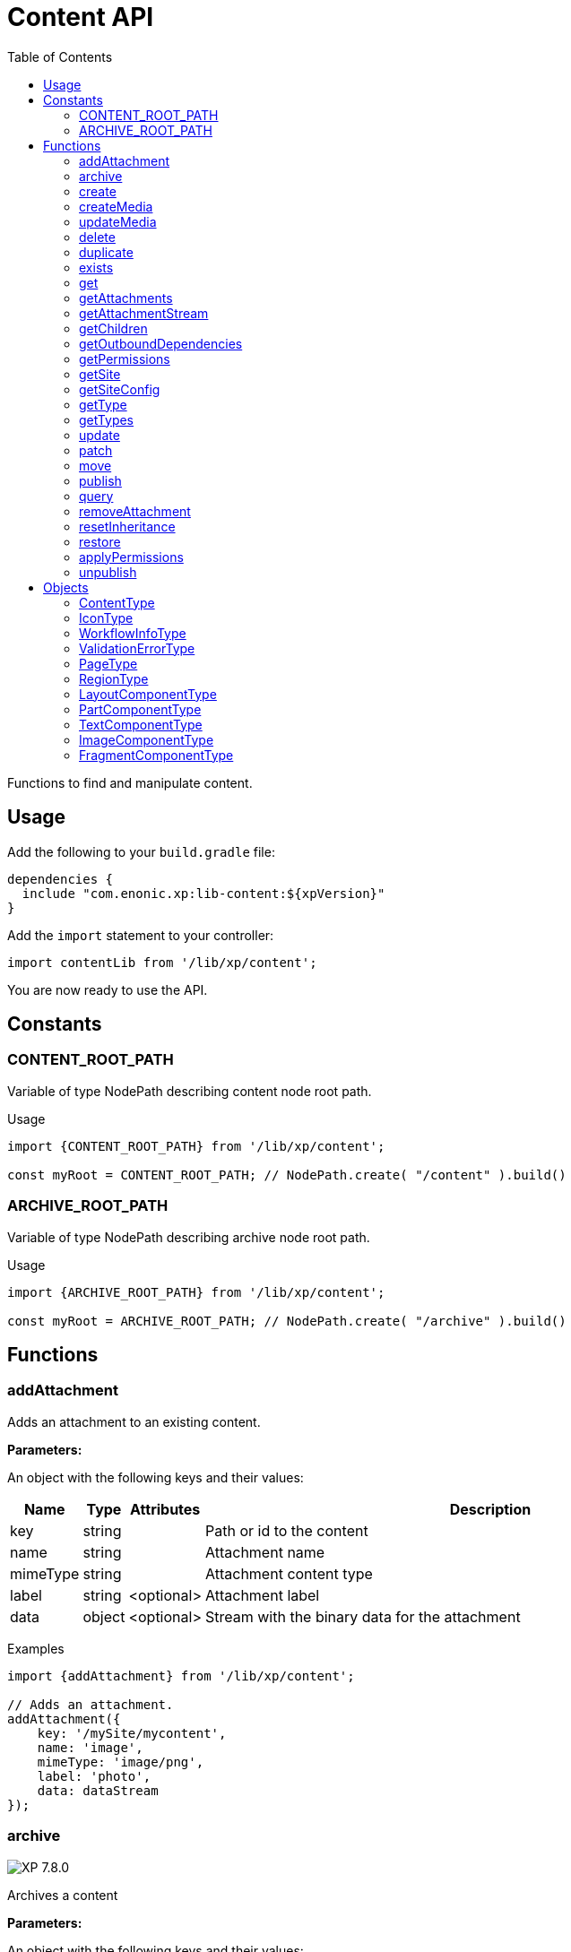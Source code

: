= Content API
:toc: right
:imagesdir: ../images

Functions to find and manipulate content.

== Usage

Add the following to your `build.gradle` file:

[source,groovy]
----
dependencies {
  include "com.enonic.xp:lib-content:${xpVersion}"
}
----

Add the `import` statement to your controller:

[source,typescript]
----
import contentLib from '/lib/xp/content';
----

You are now ready to use the API.

== Constants

=== CONTENT_ROOT_PATH
Variable of type NodePath describing content node root path.
[.lead]
Usage

[source,typescript]
----
import {CONTENT_ROOT_PATH} from '/lib/xp/content';

const myRoot = CONTENT_ROOT_PATH; // NodePath.create( "/content" ).build()
----

=== ARCHIVE_ROOT_PATH
Variable of type NodePath describing archive node root path.


[.lead]
Usage

[source,typescript]
----
import {ARCHIVE_ROOT_PATH} from '/lib/xp/content';

const myRoot = ARCHIVE_ROOT_PATH; // NodePath.create( "/archive" ).build()
----

== Functions

=== addAttachment

Adds an attachment to an existing content.

[.lead]
*Parameters:*

An object with the following keys and their values:

[%header,cols="1%,1%,1%,98%a"]
[frame="none"]
[grid="none"]
|===
| Name | Type | Attributes| Description
| key | string | | Path or id to the content
| name | string | | Attachment name
| mimeType | string | | Attachment content type
| label | string | <optional> | Attachment label
| data | object | <optional> | Stream with the binary data for the attachment
|===

[.lead]
Examples

[source,typescript]
----
import {addAttachment} from '/lib/xp/content';

// Adds an attachment.
addAttachment({
    key: '/mySite/mycontent',
    name: 'image',
    mimeType: 'image/png',
    label: 'photo',
    data: dataStream
});
----

=== archive
image:xp-780.svg[XP 7.8.0,opts=inline]

Archives a content

[.lead]
*Parameters:*

An object with the following keys and their values:

[%header,cols="1%,1%,98%a"]
[frame="none"]
[grid="none"]
|===
| Name | Type | Description
| сontent | string | Path or id of the content to be archived
|===

[.lead]
Returns

*string[]* : List with ids of the contents that were archived

[.lead]
Examples
[source,typescript]
----
import {archive} from '/lib/xp/content';

// Archive content by path.
const result1 = archive({
    content: '/path/to/mycontent',
});

log.info('Archived content ids: %s', result1.join(','));

// Archive content by id.
const result2 = archive({
    content: 'my-content-id'
});

log.info('Archived content ids: %s', result2.join(','));
----

=== create

Creates a content.

Either `name` or `displayName` (or both) must be specified. When `name` is not set, the system will auto-generate a name based on the `displayName`, by lower-casing and replacing certain characters. If there is already a content with the auto-generated name, a suffix will be added to `name` in order to make it unique.

To create a content where `name` is not important and there could be multiple instances under the same parent content, skip the `name` parameter and specify a `displayName` instead.

[.lead]
*Parameters:*

An object with the following keys and their values:

[%header,cols="1%,1%,1%,1%,98%a"]
[frame="none"]
[grid="none"]
|===
| Name | Type | Attributes| Default| Description
| name | string | <optional> | | Name of content
| parentPath | string | | | Path to place content under
| displayName | string | <optional> | | Display name. Default is same as name
| requireValid | boolean | <optional> | true | The content has to be valid, according to the content type, to be created. If requireValid=true and the content is not strictly valid, an error will be thrown
| refresh | boolean | <optional> | true | If refresh is true, the created content will to be searchable through queries immediately, else within 1 second. Since there is a performance penalty doing this refresh, refresh should be set to false for bulk operations
| contentType | string | | | Content type to use
| language | string | <optional> | | The language tag representing the content’s locale
| childOrder | string | <optional> | | Default ordering of children when doing getChildren if no order is given in query
| data | object | | | Actual content data
| page | object | <optional> | | content <<PageType, page>>
| x | object | <optional> | | eXtra data to use
| workflow | object | <optional> | | Workflow information to use. Default has state READY and empty check list.
|===

[.lead]
Returns

*object* : Content created as JSON

[.lead]
Examples

[source,typescript]
----
import {create} from '/lib/xp/content';

// Creates a content.
const result1 = create({
    name: 'mycontent',
    parentPath: '/a/b',
    displayName: 'My Content',
    contentType: 'test:myContentType',
    language: 'es',
    data: {
        a: 1,
        b: 2,
        c: ['1', '2'],
        d: {
            e: {
                f: 3.6,
                g: true
            }
        }
    },
    x: {
        "com-enonic-myapplication": {
            myschema: {
                a: 1
            }
        }
    },
    workflow: {
        state: 'PENDING_APPROVAL',
        checks: {
            'Review by lawyer': 'PENDING'
        }
    },
});

log.info('Content created with id %s', result1._id);
----

[source,typescript]
----
import {create} from '/lib/xp/content';

// Check if content already exists.
try {
    const result2 = create({
        name: 'mycontent',
        parentPath: '/a/b',
        displayName: 'My Content',
        contentType: 'test:myContentType',
        data: {}
    });

    log.info('Content created with id %s', result2._id);

} catch (e) {
    if (e.code == 'contentAlreadyExists') {
        log.error('There is already a content with that name');
    } else {
        log.error('Unexpected error: %s', e.message);
    }
}
----

[source,typescript]
----
// Content created.
const expected = {
    _id: "123456",
    _name: "mycontent",
    _path: "/a/b/mycontent",
    creator: "user:system:anonymous",
    createdTime: "1975-01-08T00:00:00Z",
    type: "test:myContentType",
    displayName: "My Content",
    hasChildren: false,
    language: "es",
    valid: false,
    data: {
        a: 1,
        b: 2,
        c: [
            "1",
            "2"
        ],
        d: {
            e: {
                f: 3.6,
                g: true
            }
        }
    },
    x: {
        "com-enonic-myapplication": {
            myschema: {
                a: 1
            }
        }
    },
    page: {},
    attachments: {},
    publish: {}
};
----

=== createMedia

Creates a media content

[.lead]
*Parameters:*

An object with the following keys and their values:

[%header,cols="1%,1%,1%,1%,98%a"]
[frame="none"]
[grid="none"]
|===
| Name | Type | Attributes| Default| Description
| name | string | <optional> | | Name of content
| parentPath | string | <optional> | / | Path to place content under
| mimeType | string | <optional> | | Mime-type of the data
| focalX | number | <optional> | | Focal point for X axis (if it's an image)
| focalY | number | <optional> | | Focal point for Y axis (if it's an image)
| data | | | | Data (as stream) to use
|===

[.lead]
Returns

*object* : Returns the created media content

[.lead]
Examples

[source,typescript]
----
import {createMedia} from '/lib/xp/content';

// Creates a media.
const result = createMedia({
    name: 'mycontent',
    parentPath: '/a/b',
    mimeType: 'text/plain',
    data: stream
});
----

[source,typescript]
----
// Media created.
const expected = {
    _id: "123456",
    _name: "mycontent",
    _path: "/a/b/mycontent",
    creator: "user:system:anonymous",
    createdTime: "1975-01-08T00:00:00Z",
    type: "base:unstructured",
    hasChildren: false,
    valid: false,
    data: {},
    x: {},
    page: {},
    attachments: {},
    publish: {}
};
----

=== updateMedia

Modifies a media content

[.lead]
*Parameters:*

An object with the following keys and their values:

[%header,cols="1%,1%,1%,1%,98%a"]
[frame="none"]
[grid="none"]
|===
| Name | Type | Attributes| Default| Description
| key | string | | | Path or id of the media content
| name | string | | | Name of the media content
| data | | | | Media data (as a stream)
| mimeType | string | <optional> | | Mime-type of the data
| focalX | number | <optional> | | Focal point for X axis (if content is an image)
| focalY | number | <optional> | | Focal point for Y axis (if content is an image)
| caption | string | <optional> | | Caption
| artist | string \| string[]  | <optional> | | Artist
| copyright | string | <optional> | | Copyright
| tags | string \| string[] | <optional> | | Tags
| workflowInfo | object | <optional> | | Workflow state (default: READY).

|===

[.lead]
Returns

*object* : Returns the modified media content

[.lead]
Examples

[source,typescript]
----
import {updateMedia} from '/lib/xp/content';

// Modifies a media.
const result = updateMedia({
    key: '/a/b/mycontent',
    name: 'mycontent',
    data: stream,
    artist: ['Artist 1', 'Artist 2'],
    caption: 'Caption',
    copyright: 'Copyright',
    mimeType: 'text/plan',
    tags: ['tag1', 'tag2']
});
----

[source,typescript]
----
// Modified media.
const expected = {
    _id: "123456",
    _name: "myMedia",
    _path: "/a/b/myMedia",
    creator: "user:system:anonymous",
    createdTime: "1975-01-08T00:00:00Z",
    type: "base:unstructured",
    hasChildren: false,
    valid: false,
    data: {
        caption: "Caption",
        artist: [
            "Artist 1",
            "Artist 2"
        ],
        copyright: "Copyright",
        mimeType: "text/plan",
        tags: [
            "tag1",
            "tag2"
        ]
    },
    x: {},
    page: {},
    attachments: {},
    publish: {},
    workflow: {
        state: "READY",
        checks: {}
    }
};
----

=== delete

Deletes a content

[.lead]
*Parameters:*

An object with the following keys and their values:

[%header,cols="1%,1%,98%a"]
[frame="none"]
[grid="none"]
|===
| Name | Type | Description
| key | string | Path or id to the content
|===

[.lead]
Returns

*boolean* : `true` if deleted, `false` otherwise

[.lead]
Examples

[source,typescript]
----
import {delete as deleteContent} from '/lib/xp/content';

// Deletes a content by path.
const result = deleteContent({
    key: '/features/js-libraries/mycontent'
});

if (result) {
    log.info('Content deleted');
} else {
    log.info('Content was not found');
}
----

=== duplicate

image:xp-7120.svg[XP 7.12.0,opts=inline] Duplicates a content.

[.lead]
*Parameters:*

An object with the following keys and their values:

[%header,cols="1%,1%,1%,1%,96%a"]
[frame="none"]
[grid="none"]
|===
| Name | Type | Attributes| Default | Description
| contentId | string | | | Id of the content.
| workflow | Object | <optional> | ```{
state: "READY",
checks: {}
}``` | Workflow state.
| includeChildren |  boolean | <optional> | true | Indicates that children contents must be duplicated, too. Ignored if `variant=true`.
| variant | boolean | <optional> | false | Indicates that duplicated content is a variant.
| parent | string | <optional> | | Destination parent path. By default, a duplicated content will be added as a sibling of the source content.
| name | string | <optional> | | New content name.
|===

[.lead]
Returns summary of the content duplicate.

*object* : Summary of the content duplicate.

[.lead]
Examples

Duplicate a content
[source,typescript]
----
import {duplicate} from '/lib/xp/content';

// Duplicate content by id
const result = duplicate({
    contentId: '79e21db0-5b43-45ce-b58c-6e1c420b22bd',
    includeChildren: false,
});

// Summary of the duplicated content.
const expected = {
    contentName: "sourcecontentname-copy",
    sourceContentPath: "/path/to/duplicated-content",
    duplicatedContents: [
        "duplicated-content-id"
    ]
};
----

Create a variant
[source,typescript]
----
import {duplicate} from '/lib/xp/content';

// Create a variant of the content
const result = duplicate({
    contentId: '79e21db0-5b43-45ce-b58c-6e1c420b22bd',
    variant: true,
    name: 'variant-name'
});

const expected = {
    contentName: "variant-name",
    sourceContentPath: "/path/to/variant-name",
    duplicatedContents: [
        "variant-content-id"
    ]
}
----

=== exists

Checks if a content exists in the current context.

[.lead]
*Parameters:*

An object with the following keys and their values:

[%header,cols="1%,1%,98%a"]
[frame="none"]
[grid="none"]
|===
| Name | Type | Description
| key | string | Path or id to the content
|===

[.lead]
Returns

*boolean* : `true` if exists, `false` otherwise

[.lead]
Examples

[source,typescript]
----
import {exists} from '/lib/xp/content';

// Checking if a content exists
const result = exists({
    key: '/path/to/mycontent'
});

if (result) {
    log.info('Content exists');
} else {
    log.info('Content does not exist');
}
----


=== get

Returns a content

[.lead]
*Parameters:*

An object with the following keys and their values:

[%header,cols="35%,1%,1%,63%a"]
[frame="none"]
[grid="none"]
|===
| Name | Type | Attributes| Description
| key | string | | Path or id to the parent content
| versionId image:xp-720.svg[XP 7.2.0,opts=inline] | string | <optional> | Content version id
|===

[.lead]
Returns

*object* : The content (as JSON) fetched from the repository

[.lead]
Examples

[source,typescript]
----
import {get as getContentByKey} from '/lib/xp/content';

// Gets a single content by path.
const result = getContentByKey({
    key: '/path/to/mycontent'
});

if (result) {
    log.info('Display Name = %s', result.displayName);
} else {
    log.info('Content was not found');
}
----

[source,typescript]
----
// Content as it is returned.
const expected = {
    _id: "123456",
    _name: "mycontent",
    _path: "/path/to/mycontent",
    creator: "user:system:admin",
    modifier: "user:system:admin",
    createdTime: "1970-01-01T00:00:00Z",
    modifiedTime: "1970-01-01T00:00:00Z",
    type: "base:unstructured",
    displayName: "My Content",
    hasChildren: false,
    language: "en",
    valid: true,
    childOrder: "_ts DESC, _name ASC",
    data: {
        myfield: "Hello World"
    },
    x: {},
    page: {},
    attachments: {
        "logo.png": {
            name: "logo.png",
            label: "small",
            size: 6789,
            mimeType: "image/png"
        },
        "document.pdf": {
            name: "document.pdf",
            size: 12345,
            mimeType: "application/pdf"
        }
    },
    publish: {}
};
----

=== getAttachments

This function returns a content attachments

[.lead]
*Parameters:*

[%header,cols="1%,1%,98%a"]
[frame="none"]
[grid="none"]
|===
| Name  | Type   | Description
| key | string | Path or id to the content
|===

[.lead]
Returns

*object* : An object with all the attachments stored in the content, where the key is the attachment name. Or null if the content was not found.

[.lead]
Examples

[source,typescript]
----
// Attachments returned.
const expected = {
    "logo.png": {
        name: "logo.png",
        label: "small",
        size: 6789,
        mimeType: "image/png"
    },
    "document.pdf": {
        name: "document.pdf",
        size: 12345,
        mimeType: "application/pdf"
    }
};
----

=== getAttachmentStream

This function returns a data-stream for the specified content attachment

[.lead]
*Parameters:*

An object with the following keys and their values:

[%header,cols="1%,1%,98%a"]
[frame="none"]
[grid="none"]
|===
| Name | Type | Description
| key | string | Path or id to the content
| name | string | Attachment name
|===

[.lead]
Returns

*object* : Stream of the attachment data

[.lead]
Examples

[source,typescript]
----
import {getAttachmentStream} from '/lib/xp/content';

// Get stream for attachment.
const stream = getAttachmentStream({
    key: '/a/b/mycontent',
    name: 'document.pdf'
});
----

=== getChildren

Fetches children of a content

[.lead]
*Parameters:*

An object with the following keys and their values:

[%header,cols="1%,1%,1%,1%,98%a"]
[frame="none"]
[grid="none"]
|===
| Name | Type | Attributes| Default| Description
| key | string | | | Path or id to the parent content
| start | number | <optional> | 0 | Start index (used for paging)
| count | number | <optional> | 10 | Number of contents to fetch
| sort | string | <optional> | | Sorting expression
|===

[.lead]
Returns

*object* : An array of child items (as JSON) fetched from the repository

[.lead]
Examples

[source,typescript]
----
import {getChildren} from '/lib/xp/content';

// Returns the children of specified path.
const result = getChildren({
    key: '/path/to',
    start: 0,
    count: 2,
    sort: '_modifiedTime ASC'
});

log.info('Found %s number of contents', result.total);

result.hits.forEach((content) => {
  log.info('Content %s loaded', content._name);
});
----

[source,typescript]
----
// Result set returned.
const expected = {
    total: 20,
    count: 2,
    hits: [
        {
            _id: "id1",
            _name: "name1",
            _path: "/a/b/name1",
            creator: "user:system:admin",
            modifier: "user:system:admin",
            createdTime: "1970-01-01T00:00:00Z",
            modifiedTime: "1970-01-01T00:00:00Z",
            type: "base:unstructured",
            displayName: "My Content 1",
            hasChildren: false,
            valid: false,
            data: {},
            x: {},
            page: {},
            attachments: {},
            publish: {}
        },
        {
            _id: "id2",
            _name: "name2",
            _path: "/a/b/name2",
            creator: "user:system:admin",
            modifier: "user:system:admin",
            createdTime: "1970-01-01T00:00:00Z",
            modifiedTime: "1970-01-01T00:00:00Z",
            type: "base:unstructured",
            displayName: "My Content 2",
            hasChildren: false,
            valid: false,
            data: {},
            x: {},
            page: {},
            attachments: {},
            publish: {}
        }
    ]
};
----



=== getOutboundDependencies

image:xp-720.svg[XP 7.2.0,opts=inline]

Returns the list of content items that are outbound dependencies of specified content.

[.lead]
*Parameters:*

An object with the following properties:

[%header,cols="1%,1%,98%a"]
[frame="none"]
[grid="none"]
|===
| Name | Type | Description
| key | string | Path or id to the content
|===

[.lead]
Returns

*string[]* : List with ids of dependent content items


[.lead]
Examples

[source,typescript]
----
import {getOutboundDependencies} from '/lib/xp/content';

// Gets outbound dependencies of content by its Id.
const result = getOutboundDependencies({
    key: '/features/js-libraries/mycontent'
});

if (result) {
    log.info('Outbound dependencies: %s', JSON.stringify(result, null, 4));
} else {
    log.info('Outbound dependencies were not found');
}
----

=== getPermissions

Returns content permissions

[.lead]
*Parameters:*

An object with the following keys and their values:

[%header,cols="1%,1%,98%a"]
[frame="none"]
[grid="none"]
|===
| Name | Type | Description
| key | string | Path or id to the content
|===

[.lead]
Returns

*object* : Content permissions

[.lead]
Examples

[source,typescript]
----
import {getPermissions} from '/lib/xp/content';

// Return permissions for content by path.
const result = getPermissions({
    key: '/features/js-libraries/mycontent'
});

if (result) {
    log.info('Content inherits permissions: %s', result.inheritPermissions);
} else {
    log.info('Content not found');
}
----

[source,typescript]
----
// Permissions returned.
const expected = {
    permissions: [
        {
            principal: "user:system:anonymous",
            allow: [
                "READ"
            ],
            deny: []
        }
    ]
};
----

=== getSite

Returns the parent site of a content

[.lead]
*Parameters:*

An object with the following keys and their values:

[%header,cols="1%,1%,98%a"]
[frame="none"]
[grid="none"]
|===
| Name | Type | Description
| key | string | Path or id to the content
|===

[.lead]
Returns

*object* : The current site as JSON

[.lead]
Examples

[source,typescript]
----
import {getSite} from '/lib/xp/content';

// Returns content's parent site
const result = getSite({
    key: '/path/to/mycontent'
});
log.info('Site name = %s', result._name);
----

[source,typescript]
----
// Site data returned.
const expected = {
    _id: "100123",
    _name: "my-content",
    _path: "/my-content",
    type: "base:unstructured",
    hasChildren: false,
    valid: false,
    data: {
        siteConfig: {
            applicationKey: "myapplication",
            config: {
                Field: 42
            }
        }
    },
    x: {},
    page: {},
    attachments: {},
    publish: {}
};
----

=== getSiteConfig

Returns configuration of a specified application assigned to the site of a content

[.lead]
*Parameters:*

An object with the following keys and their values:

[%header,cols="1%,1%,98%a"]
[frame="none"]
[grid="none"]
|===
| Name | Type | Description
| key | string | Path or id to the content
| applicationKey | string | Application key
|===

[.lead]
Returns

*object* : App config (as JSON)

[.lead]
Examples

[source,typescript]
----
import {getSiteConfig} from '/lib/xp/content';

// Returns config of the content's parent site
const result = getSiteConfig({
    key: '/path/to/mycontent',
    applicationKey: app.name
});
log.info('Field value for the site config = %s', result.Field);
----

[source,typescript]
----
// Site config returned.
const expected = {
    Field: 42
};
----

=== getType

Returns properties and icon of the specified content type

[.lead]
*Parameters:*

[%header,cols="1%,1%,98%a"]
[frame="none"]
[grid="none"]
|===
| Name  | Type   | Description
| name | string | Name of the content type, as 'app:name' (e.g. 'com.enonic.myapp:article')
|===

[.lead]
Returns

*<<ContentType>>* : The content type object if found, or `null` otherwise. See ContentType type definition below

[.lead]
Examples

[source,typescript]
----
import {getType} from '/lib/xp/content';

// Get a content type by name
const contentType = getType('com.enonic.myapp:person');
----

[source,typescript]
----
// Content type returned:
const expected = {
    name: "com.enonic.myapp:person",
    displayName: "Person",
    description: "Person content type",
    superType: "base:structured",
    abstract: false,
    final: true,
    allowChildContent: true,
    displayNameExpression: "${name}",
    icon: {
        mimeType: "image/png",
        modifiedTime: "2016-01-01T12:00:00Z"
    },
    form: [
        {
            formItemType: "Input",
            name: "name",
            label: "Full name",
            maximize: true,
            inputType: "TextLine",
            occurrences: {
                maximum: 1,
                minimum: 1
            },
            config: {}
        },
        {
            formItemType: "Input",
            name: "title",
            label: "Photo",
            helpText: "Person photo",
            maximize: true,
            inputType: "ImageSelector",
            occurrences: {
                maximum: 1,
                minimum: 1
            },
            config: {}
        },
        {
            formItemType: "Input",
            name: "bio",
            label: "Bio",
            maximize: true,
            inputType: "HtmlArea",
            occurrences: {
                maximum: 1,
                minimum: 1
            },
            config: {}
        },
        {
            formItemType: "Input",
            name: "birthdate",
            label: "Birth date",
            maximize: true,
            inputType: "Date",
            occurrences: {
                maximum: 1,
                minimum: 0
            },
            config: {}
        },
        {
            formItemType: "Input",
            name: "email",
            label: "Email",
            helpText: "Email address",
            maximize: true,
            inputType: "TextLine",
            occurrences: {
                maximum: 1,
                minimum: 1
            },
            config: {
                regexp: [
                    {
                        value: "^[^@]+@[^@]+\\.[^@]+$"
                    }
                ]
            }
        },
        {
            formItemType: "Input",
            name: "nationality",
            label: "Nationality",
            maximize: true,
            inputType: "ContentSelector",
            occurrences: {
                maximum: 1,
                minimum: 0
            },
            config: {
                allowContentType: [
                    {
                        value: "com.enonic.myapp:country"
                    }
                ]
            }
        }
    ]
};
----

[source,typescript]
----
import {getType} from '/lib/xp/content';

// Get a content type icon
const ct = getType('com.enonic.myapp:person');
const icon = ct.icon;
return {
    body: icon.data,
    contentType: icon.mimeType
};
----

=== getTypes

Returns the list of all the content types currently registered in the system

[.lead]
Returns

*<<ContentType>>[]* : Array with all the content types found. See ContentType type definition below

[.lead]
Examples

[source,typescript]
----
import {getTypes} from '/lib/xp/content';

// Gets the list of all content types in the system
const contentTypes = getTypes();

log.info('%s content types found:', contentTypes.length);
contentTypes.forEach(({displayName,name,superType}) => {
    if (superType === 'base:structured') {
        log.info('%s - %s', name, displayName);
    }
});
----

=== update

Update a content

NOTE: Properties starting with `_` may not be modified using this function. To rename or move a content (ie to change the `_name` property), use the <<move, move function>> instead.

[.lead]
*Parameters:*

An object with the following keys and their values:

[%header,cols="1%,1%,1%,1%,98%a"]
[frame="none"]
[grid="none"]
|===
| Name | Type | Attributes| Default| Description
| key | string | | | Path or id to the content
| editor | function | | | Editor callback function
| requireValid | boolean | <optional> | true | The content has to be valid (according to the content type) to be updated. If `requireValid=true` and the content is not strictly valid, an error will be thrown
|===

[.lead]
Returns

*object* : Modified content as JSON

[.lead]
Examples

[source,typescript]
----
import {update} from '/lib/xp/content';

// Editor to call for content.
function editor(c) {
    c.displayName = 'Modified';
    c.language = 'en';
    c.data.myCheckbox = false;
    c.data["myTime"] = "11:00";
    c.publish.from = "2016-11-03T10:01:34Z";
    c.workflow.state = "READY";
    return c;
}

// Update content by path
const result = update({
    key: '/a/b/mycontent',
    editor: editor
});

if (result) {
    log.info('Content modified. New title is %s', result.displayName);
} else {
    log.info('Content not found');
}
----

[source,typescript]
----
// Content modified.
const expected = {
    _id: "123456",
    _name: "mycontent",
    _path: "/path/to/mycontent",
    creator: "user:system:admin",
    modifier: "user:system:admin",
    createdTime: "1970-01-01T00:00:00Z",
    modifiedTime: "1970-01-01T00:00:00Z",
    type: "base:unstructured",
    displayName: "Modified",
    hasChildren: false,
    language: "en",
    valid: true,
    childOrder: "_ts DESC, _name ASC",
    data: {
        myfield: "Hello World",
        myCheckbox: "false",
        myTime: "11:00"
    },
    x: {},
    page: {},
    attachments: {
        "logo.png": {
            name: "logo.png",
            label: "small",
            size: 6789,
            mimeType: "image/png"
        },
        "document.pdf": {
            name: "document.pdf",
            size: 12345,
            mimeType: "application/pdf"
        }
    },
    publish: {
        from: "2016-11-03T10:01:34Z"
    },
    workflow: {
        state: "READY",
        checks: {}
    }
};
----

=== patch

Patches a content

[WARNING]
====
This is a low-level and potentially dangerous operation.

It should be used with caution. Access is restricted to users with `admin` or `cms.admin` roles.
====

[%header,cols="1%,1%,1%,1%,98%a"]
[frame="none"]
[grid="none"]
|===
| Name | Type | Attributes| Default| Description
| key | string | | | Path or id to the content
| patcher | function | | | Patcher callback function
| branches | string[] | <optional> | false | A list of branches to patch. +
* If not provided or empty, the content in the current branch will be patched. +
* If one branch is listed, the patch occurs in that specific branch. +
* If multiple branches are listed: +
1.  The patch is applied to the *first* branch in the list. +
2.  For each subsequent branch in the list: +
* If its content version is identical to the *original* (pre-patch) version from any processed branch, it is simply switched to point to the new, patched version. +
* If its content version is *different*, the patch is applied to it separately.
| skipSync | boolean | <optional> | false | If true, skip synchronization of the content in children projects after patching
| attachments | object | <optional> | | Object for managing content attachments. Contains optional arrays: <<createAttachments_details, \`createAttachments` (add new)>>, <<modifyAttachments_details, \`modifyAttachments` (update existing)>> and \`removeAttachments` (a string array with attachment names to remove) .
|===

`patcher` is a function that receives the current content as parameter and must return the modified content. A list of supported fields that can be patched is provided below.

[.lead]
*Patchable Fields:*

[%header,cols="1%,1%,98%a"]
[frame="none"]
[grid="none"]
|===
| Name | Type | Description

| displayName | string | The display name of the content.
| language | string | The language tag representing the content’s locale.
| childOrder | string | String defining the sort order of children.
| manualOrderValue | number | Numeric value used for manual sorting across siblings (when parent's childOrder is manual).
| valid | boolean | Sets the content's validity status.

| data | object | A JSON object containing the main data (properties) of the content, according to its content type.
| page | object | A JSON object describing the <<PageType, page>> configuration including regions and components.
| x | object | A JSON object containing extra data (x-data) associated with the content.

| owner | string | The owner of the content. Must be a PrincipalKey string.
| creator | string | The creator of the content. Must be a PrincipalKey string.
| createdTime | string | The creation timestamp. Must be an ISO 8601 formatted string.
| modifier | string | The principal who last modified the content. Must be a PrincipalKey string.
| modifiedTime | string | The last modified timestamp. Must be an ISO 8601 formatted string.
| archivedBy | string | The principal who archived the content. Must be a PrincipalKey string.
| archivedTime | string | The archival timestamp. Must be an ISO 8601 formatted string.

| publish | object | A JSON object containing publishing information.
| workflow | object | A JSON object containing <<WorkflowInfoType, workflow>> state information.

| inherit | string[] | An array of strings specifying which properties to inherit from the parent (e.g., ["owner", "language"]).
| variantOf | string | The ContentId (as a string) of the content this item is a variant of (used for localization).
| processedReferences | string[] | An array of ContentId strings that this content references.
| validationErrors | <<ValidationErrorType, ValidationError>>[] | An array of objects describing validation errors.
| originProject | string | The name of the project this content was inherited from.
| originalParentPath | string | The original parent path in the parent project.
| originalName | string | The original name in the parent project.
|===

[[createAttachments_details]]
[.lead]
*createAttachments:*
An object with the following keys and their values:

[%header,cols="1%,1%,1%,98%a"]
[frame="none"]
[grid="none"]
|===
| Name | Type | Attributes|  Description
| name | string | | Name of the attachment to create
| mimeType | string | <optional> | Mime-type of the data
| label | string | <optional> | Label of the attachment
| textContent | string | <optional> | Text content to set
| sha512 | string | <optional> | SHA-512 hash of the data
| size | number | <optional> | Size of the data in bytes
|===

[[modifyAttachments_details]]
[.lead]
*modifyAttachments:*
An object with the following keys and their values:

[%header,cols="1%,1%,1%,98%a"]
[frame="none"]
[grid="none"]
|===
| Name        | Type    | Attributes |  Description
| name        | string         |             | Name of the attachment to modify
| mimeType    | string         | <optional> | Mime-type of the data
| label       | string         | <optional> | Label of the attachment
| textContent | string         | <optional> | Text content to set
| data        | object(stream) | <optional> | Data (as stream) to use
|===

[.lead]
Examples

.Patching archival info.
[source,typescript]
----
import {patch} from '/lib/xp/content';
function patcher(c) {
    c.archivedBy = 'user:system:admin';
    c.archivedTime = new Date().toISOString();
    return c;
}

const result = patch({
    key: '/a/b/mycontent',
    patcher: patcher
});

----

.Patching content's attachments.
[source,typescript]
----
import {patch} from '/lib/xp/content';
import {newStream} from '/lib/xp/io';

// Patcher function to modify content.
function patcher(c) {
    c.displayName = 'Patched Content';
    c.data.myField = 'New Value';
    return c;
}
// Patch content by path
const result = patch({
    key: '/a/b/mycontent',
    patcher: patcher,
    branches: ['draft', 'master'],
    attachments: {
        createAttachments: [
            {
                name: 'new-attachment.txt',
                mimeType: 'text/plain',
                data: newStream('Hello World')
            }
        ],
        modifyAttachments: [
            {
                name: 'existing-attachment.txt',
                mimeType: 'text/plain',
                label: 'updated-label'
            }
        ],
        removeAttachments: [
            'old-attachment.txt'
        ]
    }
});
----

=== move
[[move]]

Renames a content or moves it to a new path

[.lead]
*Parameters:*

An object with the following keys and their values:

[%header,cols="1%,1%,98%a"]
[frame="none"]
[grid="none"]
|===
| Name | Type | Description
| source | string | Path or id of the content to be moved or renamed
| target | string | New path or name for the content. If the target ends in slash '/', it specifies the parent path where to be moved. Otherwise it means the new desired path or name for the content
|===

[.lead]
Returns

*object* : The content that was moved or renamed

[.lead]
Examples

[source,typescript]
----
import {move} from '/lib/xp/content';

// Rename content by path. Keeps same parent.
const content1 = move({
    source: '/my-site/my-content-name',
    target: 'new-name'
});

log.info('New path: %s', content1._path); // '/my-site/new-name'
----

[source,typescript]
----
import {move} from '/lib/xp/content';

// Move content by path. New parent path, keeps same name.
const content2 = move({
    source: '/my-site/my-content-name',
    target: '/my-site/folder/'
});

log.info('New path: %s', content2._path); // '/my-site/folder/my-content-name'
----

[source,typescript]
----
import {move} from '/lib/xp/content';

// Move content by id to new path. New parent path, keeps same name.
const content3 = move({
    source: '8d933461-ede7-4dd5-80da-cb7de0cd7bba',
    target: '/my-site/folder/'
});

log.info('New path: %s', content3._path); // '/my-site/folder/my-content-name'
----

[source,typescript]
----
import {move} from '/lib/xp/content';

// Move and rename content.
const content4 = move({
    source: '/my-site/my-content-name',
    target: '/my-site/folder/new-name'
});

log.info('New path: %s', content4._path); // '/my-site/folder/new-name'
----

[source,typescript]
----
import {move} from '/lib/xp/content';

// Handle error if target already exists.
try {
    const content5 = move({
        source: '/my-site/my-content-name',
        target: '/my-site/folder/existing-content'
    });

} catch (e) {
    if (e.code == 'contentAlreadyExists') {
        log.error('There is already a content in the target specified');
    } else {
        log.error('Unexpected error: %s', e.message);
    }
}
----

=== publish

Publishes content to the master branch

[.lead]
*Parameters:*

An object with the following keys and their values:

[%header,cols="1%,1%,1%,1%,98%a"]
[frame="none"]
[grid="none"]
|===
| Name | Type | Attributes| Default| Description
| keys | string[] | | | List of all content keys(path or id) that should be published
| schedule | <<ScheduleParams>> | <optional> | | Schedule publishing
| excludeChildrenIds | string[] | <optional> | | List of content keys whose descendants should be excluded from publishing
| includeDependencies | boolean | <optional> | true | Whether all related content should be included when publishing content
| sourceBranch | string | | | _Not in use from_ image:xp-7120.svg[XP 7.12.0,opts=inline]. The branch where the content to be published is stored.
| targetBranch | string | | | _Not in use since_ image:xp-7120.svg[XP 7.12.0,opts=inline]. The branch to which the content should be published. Technically, publishing is just a move from one branch to another, and publishing user content from master to draft is therefore also valid usage of this function, which may be practical if user input to a web-page is stored on master
|===

==== ScheduleParams

[%header,cols="1%,1%,1%,98%a"]
[frame="none"]
[grid="none"]
|===
| Name | Type | Attributes| Description
| from | string | <optional> | Time from which the content is considered published. Defaults to the time of publishing
| to | string | <optional> | Time until which the content is considered published
|===


[.lead]
Returns

*object* : Status of the publish operation as JSON

[.lead]
Examples

[source,typescript]
----
import {publish} from '/lib/xp/content';

// Publish content by path or key
const result = publish({
    keys: ['/mysite/somepage', '79e21db0-5b43-45ce-b58c-6e1c420b22bd'],
    sourceBranch: 'draft',
    targetBranch: 'master',
    schedule: {
        from: new Date().toISOString(),
        to: '2018-01-01T13:37:00.000Z'
    },
    includeDependencies: false
});

if (result) {
    log.info('Pushed %s content.', result.pushedContents.length);
    log.info('Deleted %s content.1, result.deletedContents.length);
    log.info('Content that failed operation: %s', result.failedContents.length);
} else {
    log.info('Operation failed.');
}
----

[source,typescript]
----
// Content published.
const expected = {
    pushedContents: [
        "d7ad428b-eae2-4ff1-9427-e8e8a8a3ab23",
        "9f5b0db0-38f9-4e81-b92e-116f25476b1c",
        "e1f57280-d672-4cd8-b674-98e26e5b69ae"
    ],
    deletedContents: [ // Removed from 7.12.0
        "45d67001-7f2b-4093-99ae-639be9fdd1f6"
    ],
    failedContents: [
        "79e21db0-5b43-45ce-b58c-6e1c420b22bd"
    ]
};
----

=== query

Retrieves content using a query

[.lead]
*Parameters:*

An object with the following keys and their values:

[%header,cols="1%,1%,1%,1%,98%a"]
[frame="none"]
[grid="none"]
|===
| Name | Type | Attributes| Default| Description
| start | number | <optional> | 0 | Start index (used for paging)
| count | number | <optional> | 10 | Number of contents to fetch
| query | string/object | | | Query string or <<../storage/dsl#, DSL>> expression
| filters | object | <optional> | | Filters to apply to query result
| sort | string/object | <optional> | | Sorting string or <<../storage/dsl#sort, DSL>> expression
| aggregations | string | <optional> | | Aggregations expression
| contentTypes | string[] | <optional> | | Content types to filter on
|===

[.lead]
Returns

*object* : Result of query

image:xp-750.svg[XP 7.5.0,opts=inline] If `sort` was specified, results will contain system meta properties `_sort` and `_score: null`, otherwise `_score`
 will have a relevant value.

[.lead]
Examples

[source,typescript]
----
import {query} from '/lib/xp/content';

// Query content using aggregations.
const result = query({
    start: 0,
    count: 2,
    sort: "modifiedTime DESC, geoDistance('data.location', '59.91,10.75', 'km')",
    query: "data.city = 'Oslo' AND fulltext('data.description', 'garden', 'AND') ",
    filters: {
        boolean: {
            must: [
                {
                    exists: {
                        field: "modifiedTime"
                    }
                },
                {
                    exists: {
                        field: "another"
                    }
                }
            ],
            mustNot: {
                hasValue: {
                    field: "myField",
                    values: [
                        "cheese",
                        "fish",
                        "onion"
                    ]
                }
            }
        },
        notExists: {
            field: "unwantedField"
        },
        ids: {
            values: ["id1", "id2"]
        }
    },
    contentTypes: [
        app.name + ":house",
        app.name + ":apartment"
    ],
    aggregations: {
        floors: {
            terms: {
                field: "data.number_floor",
                order: "_count asc"
            },
            aggregations: {
                prices: {
                    histogram: {
                        field: "data.price",
                        interval: 1000000,
                        extendedBoundMin: 1000000,
                        extendedBoundMax: 3000000,
                        minDocCount: 0,
                        order: "_key desc"
                    }
                }
            }
        },
        by_month: {
            dateHistogram: {
                field: "data.publish_date",
                interval: "1M",
                minDocCount: 0,
                format: "MM-yyyy"
            }
        },
        price_ranges: {
            range: {
                field: "data.price",
                ranges: [
                    {to: 2000000},
                    {from: 2000000, to: 3000000},
                    {from: 3000000}
                ]
            }
        },
        my_date_range: {
            dateRange: {
                field: "data.publish_date",
                format: "MM-yyyy",
                ranges: [
                    {to: "now-10M/M"},
                    {from: "now-10M/M"}
                ]
            }
        },
        price_stats: {
            stats: {
                field: "data.price"
            }
        }
    }
});

log.info('Found %s number of contents', result.total);

result.hits.forEach((content) => {
  log.info('Content %s found', content._name);
});
----

[source,typescript]
----
// Result set returned.
const expected = {
    total: 20,
    count: 2,
    hits: [
        {
            _id: "id1",
            _name: "name1",
            _path: "/a/b/name1",
            _sort: ["1970-01-01T00:00:00Z", 9279.647306690395],
            _score: null,
            creator: "user:system:admin",
            modifier: "user:system:admin",
            createdTime: "1970-01-01T00:00:00Z",
            modifiedTime: "1970-01-01T00:00:00Z",
            type: "base:unstructured",
            displayName: "My Content 1",
            hasChildren: false,
            valid: false,
            data: {},
            x: {},
            page: {},
            attachments: {},
            publish: {}
        },
        {
            _id: "id2",
            _name: "name2",
            _path: "/a/b/name2",
            _sort: [ "1970-01-01T00:00:00Z", 15964.050071707446],
            _score: null,
            creator: "user:system:admin",
            modifier: "user:system:admin",
            createdTime: "1970-01-01T00:00:00Z",
            modifiedTime: "1970-01-01T00:00:00Z",
            type: "base:unstructured",
            displayName: "My Content 2",
            hasChildren: false,
            valid: false,
            data: {},
            x: {},
            page: {},
            attachments: {},
            publish: {}
        }
    ],
    aggregations: {
        genders: {
            buckets: [
                {
                    key: "male",
                    docCount: 10
                },
                {
                    key: "female",
                    docCount: 12
                }
            ]
        },
        by_month: {
            buckets: [
                {
                    key: "2014-01",
                    docCount: 8
                },
                {
                    key: "2014-02",
                    docCount: 10
                },
                {
                    key: "2014-03",
                    docCount: 12
                }
            ]
        },
        price_ranges: {
            buckets: [
                {
                    key: "a",
                    docCount: 2,
                    to: 50
                },
                {
                    key: "b",
                    docCount: 4,
                    from: 50,
                    to: 100
                },
                {
                    key: "c",
                    docCount: 4,
                    from: 100
                }
            ]
        },
        my_date_range: {
            buckets: [
                {
                    key: "date range bucket key",
                    docCount: 2,
                    from: "2014-09-01T00:00:00Z"
                },
                {
                    docCount: 5,
                    from: "2014-10-01T00:00:00Z",
                    to: "2014-09-01T00:00:00Z"
                },
                {
                    docCount: 7,
                    to: "2014-11-01T00:00:00Z"
                }
            ]
        },
        item_count: {
            count: 5,
            min: 1,
            max: 5,
            avg: 3,
            sum: 15
        }
    }
};
----

=== removeAttachment

Removes an attachment from an existing content

[.lead]
*Parameters:*

An object with the following keys and their values:

[%header,cols="1%,1%,98%a"]
[frame="none"]
[grid="none"]
|===
| Name | Type | Description
| key | string | Path or id to the content
| name | string \| string[] | Attachment name, or array of names
|===

[.lead]
Examples

[source,typescript]
----
import {removeAttachment} from '/lib/xp/content';

// Removes an attachment, by content path.
removeAttachment({key: '/mySite/mycontent', name: 'document'});
----

[source,typescript]
----
import {removeAttachment} from '/lib/xp/content';

// Removes multiple attachments, by content id.
removeAttachment({key: '3381d720-993e-4576-b089-aaf67280a74c', name: ['document', 'image']});
----

=== resetInheritance
image:xp-760.svg[XP 7.6.0,opts=inline]

Resets custom inheritance flags of a content item. For an item that was inherited from a parent content project/layer this action
will reset specified changes made inside a specified layer.

[.lead]
*Parameters:*

An object with the following keys and their values:

[%header,cols="1%,1%,98%a"]
[frame="none"]
[grid="none"]
|===
| Name | Type | Description
| key | string | Path or id to the content
| projectName | string | A unique id of a Content Layer in which the inherited content item should be reset
| inherit | string[] | Array of inheritance flags (case-sensitive, all upper-case).
Supported values are: `CONTENT` (resets any customized content data), `PARENT` (resets item moved under a different parent),
`NAME` (resets renamed item), `SORT` (resets custom sorting).

|===

[.lead]
Examples

[source,typescript]
----
import {resetInheritance} from '/lib/xp/content';

// Resets all custom changes made to inherited item '/mySite/mycontent' in the layer 'layer-no'
resetInheritance({key: '/mySite/mycontent', projectName: 'layer-no', inherit: ['CONTENT', 'PARENT', 'NAME', 'SORT']});
----

[source,typescript]
----
import {resetInheritance} from '/lib/xp/content';

// Resets custom sorting of inherited item '/mySite/mycontent' in the layer 'layer-no', but preserves any other changes
resetInheritance({key: '/mySite/mycontent', projectName: 'layer-no', inherit: ['SORT']});
----

=== restore
image:xp-780.svg[XP 7.8.0,opts=inline]

Restores a content from the archive

[.lead]
*Parameters:*

An object with the following keys and their values:

[%header,cols="1%,1%,98%a"]
[frame="none"]
[grid="none"]
|===
| Name | Type | Description
| content | string | Path or id of the content to be restored
| path | string | Path of parent for restored content
|===

[.lead]
Returns

*string[]* : List with ids of the contents that were restored

[.lead]
Examples
[source,typescript]
----
import {restore} from '/lib/xp/content';

// Restore content by path.
const result1 = restore({
    content: '/path/to/mycontent',
});

log.info('Restored content ids: %s', result1.join(','));

// Restore content by id.
const result2 = restore({
    content: 'my-content-id'
});

log.info('Restored content ids: %s', result2.join(','));

// Restore content by id to custom path.
const result3 = restore({
    content: 'my-content-id',
    path: '/custom-parent'
});

log.info('Restored content ids: %s', result3.join(','));
----

=== applyPermissions

Applies permissions on a content.

NOTE: If the content is published, the permissions will be applied to the published content as well without a need to republish it.
[.lead]
*Parameters:*

An object with the following keys and their values:

[%header,cols="1%,1%,1%,98%a"]
[frame="none"]
[grid="none"]
|===
| Name | Type | Attributes | Description
| key | string | | Path or id of the content
| permissions | <<PermissionsParams>>[] | <optional> | Array of permissions to overwrite current permissions. Cannot be used with 'addPermissions' or 'removePermissions'
| addPermissions | <<PermissionsParams>>[] | <optional> | Array of permissions to add. Cannot be used simultaneously with 'permissions'
| removePermissions | <<PermissionsParams>>[] | <optional> | Array of permissions to remove. Cannot be used simultaneously with 'permissions'
| scope | string ('SINGLE' \| 'TREE' \| 'SUBTREE') | <optional>  | scope of applying permissions. Scope 'SINGLE' applies permissions only to the content itself. 'TREE' applies permissions to the content and its descendants. 'SUBTREE' applies permissions only to the content's descendants. Default is 'SINGLE'.
|===

[.lead]
Returns

*object* : The map <ContentId, Permissions> indicating for each content id which permissions were applied


[.lead]
Examples

.1) Applying permissions to a content by overwriting the current permissions.

[source,js]
----
repo.applyPermissions({
    key: '/my-content',
    permissions: [
        {
            principal: 'role:system.everyone',
            allow: ['READ']
        },
        {
            principal: 'user:system:my-user',
            allow: ['READ', 'CREATE', 'MODIFY', 'DELETE']
        }
    ]
});
----

.2) Adding permissions to a content.

[source,js]
----
repo.applyPermissions({
    key: '/my-content',
    addPermissions: [
        {
            principal: 'role:system.everyone',
            allow: ['CREATE', 'MODIFY']  // 'READ' permission is already set and will be kept.
        },
        {
            principal: 'user:system:my-new-user',
            allow: ['READ', 'CREATE', 'MODIFY', 'DELETE'] // New user will have all permissions.
        }
    ]
});
----

.3) Removing permissions from a content.

[source,js]
----
repo.applyPermissions({
    key: '/my-content',
    removePermissions: [
        {
            principal: 'role:system.everyone',
            allow: ['CREATE', 'MODIFY']  // 'READ' permission will be kept.
        },
        {
            principal: 'user:system:my-user',
            allow: ['DELETE'] // 'DELETE' permission will be removed. All other permissions will be kept.
        },
        {
            principal: 'user:system:my-new-user' // All permissions for this principal will be removed.
        }
    ]
});
----

.Applying permissions to a content and its descendants.

[source,js]
----
repo.applyPermissions({
    key: '/my-content',
    permissions: [
        {
            principal: 'role:system.everyone',
            allow: ['READ']
        }
    ],
    scope: 'TREE'
});
----

.Applying permissions to a content's descendants only.

[source,js]
----
repo.applyPermissions({
    key: '/my-content',
    permissions: [
        {
            principal: 'role:system.everyone',
            allow: ['READ']
        }
    ],
    scope: 'CHILDREN'
});
----

==== PermissionsParams

[%header,cols="1%,1%,98%a"]
[frame="none"]
[grid="none"]
|===
| Name | Type | Description
| principal | string | Principal key
| allow | string[] | Allowed permissions
| deny | string[] | Denied permissions
|===

=== unpublish

Unpublishes content that had been published to the master branch

[.lead]
*Parameters:*

An object with the following keys and their values:

[%header,cols="1%,1%,98%a"]
[frame="none"]
[grid="none"]
|===
| Name | Type | Description
| keys | string[] | List of all content keys(path or id) that should be unpublished
|===

[.lead]
Returns

*string[]* : List with ids of the content that were unpublished

[.lead]
Examples

[source,typescript]
----
import {unpublish} from '/lib/xp/content';

// Unpublish content by path or key
const result = unpublish({
    keys: ['/mysite/somepage', '79e21db0-5b43-45ce-b58c-6e1c420b22bd']
});

log.info('Unpublished content ids: %s', result.join(','));
----

[source,typescript]
----
// Content unpublished.
const expected = [
    "d7ad428b-eae2-4ff1-9427-e8e8a8a3ab23",
    "9f5b0db0-38f9-4e81-b92e-116f25476b1c",
    "e1f57280-d672-4cd8-b674-98e26e5b69ae"
];
----

== Objects

=== ContentType

[.lead]
Fields

[%header,cols="1%,1%,1%,98%a"]
[frame="none"]
[grid="none"]
|===
| Name | Type | Attributes| Description
| name | string | | Name of the content type
| displayName | string | | Display name of the content type
| description | string | | Description of the content type
| superType | string | | Name of the super type, or null if it has no super type
| abstract | boolean | | Whether or not content of this type may be instantiated
| final | boolean | | Whether or not it may be used as super type of other content types
| allowChildContent | boolean | | Whether or not allow creating child items on content of this type
| displayNameExpression | string | | ES6 string template for generating the content name based on values in the content form
| icon | <<IconType>> | <optional> | Icon of the content type
| form | object[] | | Form schema represented as an array of form items: Input, ItemSet, Layout, OptionSet
|===

=== IconType

[.lead]
Fields

[%header,cols="1%,1%,1%,98%a"]
[frame="none"]
[grid="none"]
|===
| Name | Type | Attributes| Description
| data | object | <optional> | Stream with the binary data for the icon
| mimeType | string | <optional> | Mime type of the icon image
| modifiedTime | string | <optional> | Modified time of the icon. May be used for caching
|===

=== WorkflowInfoType

[.lead]
Fields

[%header,cols="1%,1%,1%,98%a"]
[frame="none"]
[grid="none"]
|===
| Name | Type | Attributes| Description
| state | string |  | The name of the current workflow state (e.g., "IN_PROGRESS", "READY").
| checks | object | <optional> | A JSON object mapping specific check names (string) to their status (string). The status must be one of: `PENDING`, `REJECTED`, or `APPROVED`.
|===

=== ValidationErrorType

[.lead]
Fields

[%header,cols="1%,1%,1%,98%a"]
[frame="none"]
[grid="none"]
|===
| Name | Type | Attributes| Description
| errorCode | string | | **Required.** The validation error code (e.g., `MISSING_REQUIRED`, `INVALID_FORMAT`).
| message | string | <optional> | A static, human-readable error message.
| i18n | string | <optional> | The i18n localization key for the error message.
| args | array | <optional> | An array of values to be substituted into the `i18n` message.
| attachment | string | <optional> | The name (or `BinaryReference` string) of the attachment this error relates to.
| propertyPath | string | <optional> | The `PropertyPath` (as a string) to the data field this error relates to (e.g., `mySet.0.myInput`).
|===


=== PageType

[.lead]
Fields

[%header,cols="1%,1%,1%,98%a"]
[frame="none"]
[grid="none"]
|===
| Name | Type | Attributes| Description
| descriptor | string |  | The `DescriptorKey` (e.g., `com.myapp:my-page`) of the page controller.
| template | string | <optional> | The `PageTemplateKey` of the page template to use.
| config | object | <optional> | A JSON object (PropertyTree) for the page's configuration.
| regions | object | <optional> | An object mapping region names (string) to <<RegionType, RegionType objects>>.
| fragment | object | <optional> | A fragment component.
|===

=== RegionType

[.lead]
Fields

[%header,cols="1%,1%,1%,98%a"]
[frame="none"]
[grid="none"]
|===
| Name | Type | Attributes| Description
| components | object[] | <optional> | An array of component objects (e.g., <<LayoutComponentType, Layout>>, <<PartComponentType, Part>>, etc.) placed within this region.
|===

=== LayoutComponentType

[.lead]
Fields

[%header,cols="1%,1%,1%,98%a"]
[frame="none"]
[grid="none"]
|===
| Name | Type | Attributes| Description
| descriptor | string |  | The `DescriptorKey` (e.g., `com.myapp:2-column`) of the layout.
| config | object | <optional> | A JSON object for the layout's configuration.
| regions | object | <optional> | A <<RegionType, Regions object>> map containing the regions *within* this layout.
|===

=== PartComponentType

[.lead]
Fields

[%header,cols="1%,1%,1%,98%a"]
[frame="none"]
[grid="none"]
|===
| Name | Type | Attributes| Description
| descriptor | string |  | The descriptor string (e.g., `com.myapp:my-part`) of the part.
| config | object | <optional> | A JSON object for the part's configuration.
|===

=== TextComponentType

[.lead]
Fields

[%header,cols="1%,1%,1%,98%a"]
[frame="none"]
[grid="none"]
|===
| Name | Type | Attributes| Description
| text | string | <optional> | Text content of the component.
|===

=== ImageComponentType

[.lead]
Fields

[%header,cols="1%,1%,1%,98%a"]
[frame="none"]
[grid="none"]
|===
| Name | Type | Attributes| Description
| image | string | <optional> | The `ContentId` (as a string) of the image content item.
| config | object | <optional> | A JSON object for the image's configuration.
|===

=== FragmentComponentType

[.lead]
Fields

[%header,cols="1%,1%,1%,98%a"]
[frame="none"]
[grid="none"]
|===
| Name | Type | Attributes| Description
| fragment | string | <optional> | The `ContentId` (as a string) of the fragment content item.
|===
